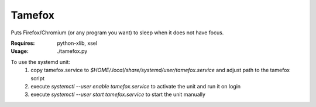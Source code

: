 Tamefox
=======

Puts Firefox/Chromium (or any program you want) to sleep when it does not have focus.

:Requires: python-xlib, xsel
:Usage: ./tamefox.py

To use the systemd unit:
   1) copy tamefox.service to `$HOME/.local/share/systemd/user/tamefox.service` and adjust path to the tamefox script
   2) execute `systemctl --user enable tamefox.service` to activate the unit and run it on login
   3) execute `systemctl --user start tamefox.service` to start the unit manually

